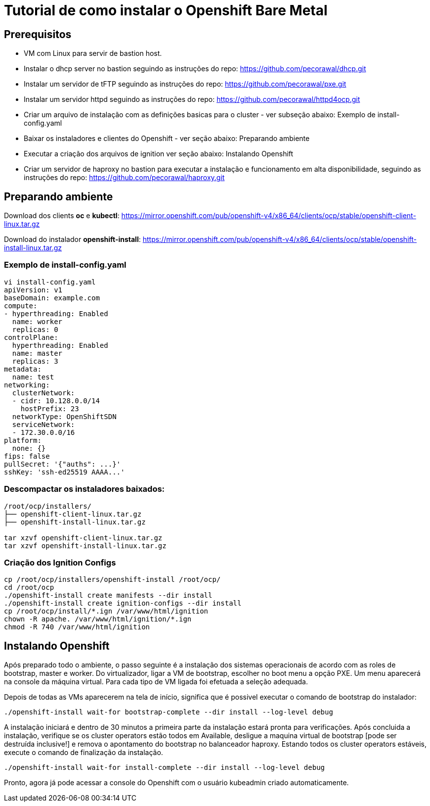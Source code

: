 = Tutorial de como instalar o Openshift Bare Metal


== Prerequisitos

- VM com Linux para servir de bastion host.
- Instalar o dhcp server no bastion seguindo as instruções do repo: https://github.com/pecorawal/dhcp.git
- Instalar um servidor de tFTP seguindo as instruções do repo: https://github.com/pecorawal/pxe.git
- Instalar um servidor httpd seguindo as instruções do repo: https://github.com/pecorawal/httpd4ocp.git
- Criar um arquivo de instalação com as definições basicas para o cluster - ver subseção abaixo: Exemplo de install-config.yaml
- Baixar os instaladores e clientes do Openshift - ver seção abaixo: Preparando ambiente 
- Executar a criação dos arquivos de ignition ver seção abaixo: Instalando Openshift
- Criar um servidor de haproxy no bastion para executar a instalação e funcionamento em alta disponibilidade, seguindo as instruções do repo: https://github.com/pecorawal/haproxy.git

== Preparando ambiente

Download dos clients *oc* e *kubectl*: https://mirror.openshift.com/pub/openshift-v4/x86_64/clients/ocp/stable/openshift-client-linux.tar.gz

Download do instalador *openshift-install*: https://mirror.openshift.com/pub/openshift-v4/x86_64/clients/ocp/stable/openshift-install-linux.tar.gz
         
=== Exemplo de install-config.yaml

[source]
----
vi install-config.yaml
apiVersion: v1
baseDomain: example.com 
compute: 
- hyperthreading: Enabled 
  name: worker
  replicas: 0 
controlPlane: 
  hyperthreading: Enabled 
  name: master
  replicas: 3 
metadata:
  name: test 
networking:
  clusterNetwork:
  - cidr: 10.128.0.0/14 
    hostPrefix: 23 
  networkType: OpenShiftSDN
  serviceNetwork: 
  - 172.30.0.0/16
platform:
  none: {} 
fips: false 
pullSecret: '{"auths": ...}' 
sshKey: 'ssh-ed25519 AAAA...'
----


=== Descompactar os instaladores baixados:

[source]
----
/root/ocp/installers/
├── openshift-client-linux.tar.gz
├── openshift-install-linux.tar.gz

tar xzvf openshift-client-linux.tar.gz
tar xzvf openshift-install-linux.tar.gz
----

=== Criação dos Ignition Configs

[source]
----
cp /root/ocp/installers/openshift-install /root/ocp/
cd /root/ocp
./openshift-install create manifests --dir install
./openshift-install create ignition-configs --dir install
cp /root/ocp/install/*.ign /var/www/html/ignition
chown -R apache. /var/www/html/ignition/*.ign
chmod -R 740 /var/www/html/ignition
----



== Instalando Openshift


Após preparado todo o ambiente, o passo seguinte é a instalação dos sistemas operacionais de acordo com as roles de bootstrap, master e worker. Do virtualizador, ligar a VM de bootstrap, escolher no boot menu a opção PXE. Um menu aparecerá na console da máquina virtual. Para cada tipo de VM ligada foi efetuada a seleção adequada.

Depois de todas as VMs aparecerem na tela de início, significa que é possivel executar o comando de bootstrap do instalador:

[source]
----
./openshift-install wait-for bootstrap-complete --dir install --log-level debug
----

A instalação iniciará e dentro de 30 minutos a primeira parte da instalação estará pronta para verificações. Após concluida a instalação, verifique se os cluster operators estão todos em Available, desligue a maquina virtual de bootstrap [pode ser destruída inclusive!] e remova o apontamento do bootstrap no balanceador haproxy. 
Estando todos os cluster operators estáveis, execute o comando de finalização da instalação.

[source]
----
./openshift-install wait-for install-complete --dir install --log-level debug
----

Pronto, agora já pode acessar a console do Openshift com o usuário kubeadmin criado automaticamente.



